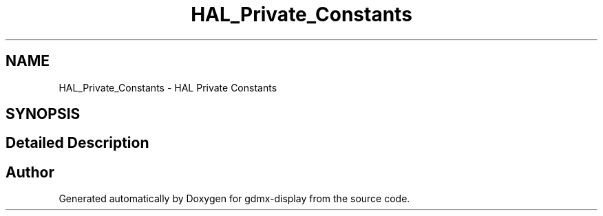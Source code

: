 .TH "HAL_Private_Constants" 3 "Mon May 24 2021" "gdmx-display" \" -*- nroff -*-
.ad l
.nh
.SH NAME
HAL_Private_Constants \- HAL Private Constants
.SH SYNOPSIS
.br
.PP
.SH "Detailed Description"
.PP 

.SH "Author"
.PP 
Generated automatically by Doxygen for gdmx-display from the source code\&.
